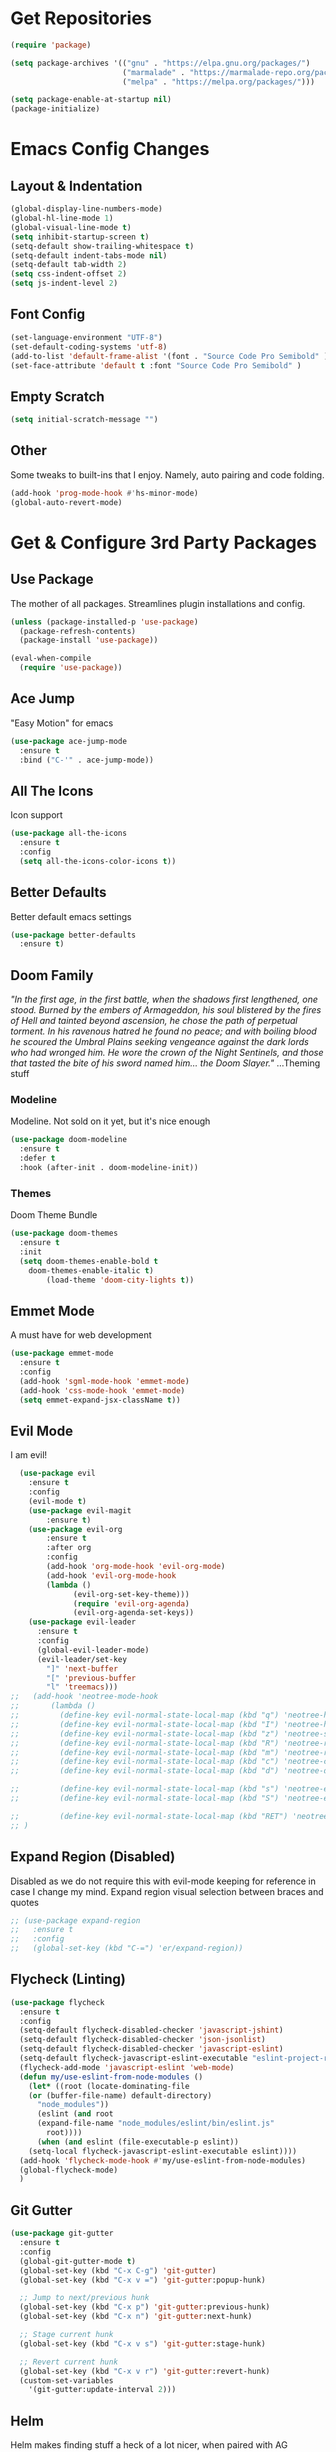 * Get Repositories

#+begin_src emacs-lisp
(require 'package)

(setq package-archives '(("gnu" . "https://elpa.gnu.org/packages/")
                         ("marmalade" . "https://marmalade-repo.org/packages/")
                         ("melpa" . "https://melpa.org/packages/")))

(setq package-enable-at-startup nil)
(package-initialize)
#+end_src

* Emacs Config Changes
** Layout & Indentation

#+begin_src emacs-lisp
(global-display-line-numbers-mode)
(global-hl-line-mode 1)
(global-visual-line-mode t)
(setq inhibit-startup-screen t)
(setq-default show-trailing-whitespace t)
(setq-default indent-tabs-mode nil)
(setq-default tab-width 2)
(setq css-indent-offset 2)
(setq js-indent-level 2)
#+end_src

** Font Config

#+begin_src emacs-lisp
(set-language-environment "UTF-8")
(set-default-coding-systems 'utf-8)
(add-to-list 'default-frame-alist '(font . "Source Code Pro Semibold" ))
(set-face-attribute 'default t :font "Source Code Pro Semibold" )
#+end_src

** Empty Scratch

#+begin_src emacs-lisp
(setq initial-scratch-message "")
#+end_src

** Other
   Some tweaks to built-ins that I enjoy. Namely, auto pairing and
   code folding.
#+begin_src emacs-lisp
(add-hook 'prog-mode-hook #'hs-minor-mode)
(global-auto-revert-mode)
#+end_src

* Get & Configure 3rd Party Packages
** Use Package
   The mother of all packages. Streamlines plugin installations and
   config.
#+begin_src emacs-lisp
(unless (package-installed-p 'use-package)
  (package-refresh-contents)
  (package-install 'use-package))

(eval-when-compile
  (require 'use-package))
#+end_src

** Ace Jump
   "Easy Motion" for emacs
#+begin_src emacs-lisp
(use-package ace-jump-mode
  :ensure t
  :bind ("C-'" . ace-jump-mode))
#+end_src

** All The Icons
   Icon support
#+begin_src emacs-lisp
(use-package all-the-icons
  :ensure t
  :config
  (setq all-the-icons-color-icons t))
#+end_src

** Better Defaults
   Better default emacs settings
#+begin_src emacs-lisp
(use-package better-defaults
  :ensure t)
#+end_src

** Doom Family
  /"In the first age, in the first battle, when the shadows first/
  /lengthened, one stood. Burned by the embers of Armageddon, his soul/
  /blistered by the fires of Hell and tainted beyond ascension, he/
  /chose the path of perpetual torment. In his ravenous hatred he found/
  /no peace; and with boiling blood he scoured the Umbral Plains/
  /seeking vengeance against the dark lords who had wronged him. He/
  /wore the crown of the Night Sentinels, and those that tasted the/
  /bite of his sword named him... the Doom Slayer."/
  ...Theming stuff
*** Modeline
    Modeline. Not sold on it yet, but it's nice enough
#+begin_src emacs-lisp
(use-package doom-modeline
  :ensure t
  :defer t
  :hook (after-init . doom-modeline-init))
#+end_src

*** Themes
    Doom Theme Bundle
#+begin_src emacs-lisp
(use-package doom-themes
  :ensure t
  :init
  (setq doom-themes-enable-bold t
	doom-themes-enable-italic t)
        (load-theme 'doom-city-lights t))
#+end_src

** Emmet Mode
   A must have for web development
#+begin_src emacs-lisp
(use-package emmet-mode
  :ensure t
  :config
  (add-hook 'sgml-mode-hook 'emmet-mode)
  (add-hook 'css-mode-hook 'emmet-mode)
  (setq emmet-expand-jsx-className t))
#+end_src

** Evil Mode
   I am evil!
#+begin_src emacs-lisp
    (use-package evil
      :ensure t
      :config
      (evil-mode t)
      (use-package evil-magit
          :ensure t)
      (use-package evil-org
          :ensure t
          :after org
          :config
          (add-hook 'org-mode-hook 'evil-org-mode)
          (add-hook 'evil-org-mode-hook
          (lambda ()
                (evil-org-set-key-theme)))
                (require 'evil-org-agenda)
                (evil-org-agenda-set-keys))
      (use-package evil-leader
        :ensure t
        :config
        (global-evil-leader-mode)
        (evil-leader/set-key
          "]" 'next-buffer
          "[" 'previous-buffer
          "l" 'treemacs)))
  ;;   (add-hook 'neotree-mode-hook
  ;;       (lambda ()
  ;;         (define-key evil-normal-state-local-map (kbd "q") 'neotree-hide)
  ;;         (define-key evil-normal-state-local-map (kbd "I") 'neotree-hidden-file-toggle)
  ;;         (define-key evil-normal-state-local-map (kbd "z") 'neotree-stretch-toggle)
  ;;         (define-key evil-normal-state-local-map (kbd "R") 'neotree-refresh)
  ;;         (define-key evil-normal-state-local-map (kbd "m") 'neotree-rename-node)
  ;;         (define-key evil-normal-state-local-map (kbd "c") 'neotree-create-node)
  ;;         (define-key evil-normal-state-local-map (kbd "d") 'neotree-delete-node)

  ;;         (define-key evil-normal-state-local-map (kbd "s") 'neotree-enter-vertical-split)
  ;;         (define-key evil-normal-state-local-map (kbd "S") 'neotree-enter-horizontal-split)

  ;;         (define-key evil-normal-state-local-map (kbd "RET") 'neotree-enter))
  ;; )
#+end_src

** Expand Region (Disabled)
   Disabled as we do not require this with evil-mode keeping for
   reference in case I change my mind. Expand region visual selection
   between braces and quotes
#+begin_src emacs-lisp
  ;; (use-package expand-region
  ;;   :ensure t
  ;;   :config
  ;;   (global-set-key (kbd "C-=") 'er/expand-region))
#+end_src

** Flycheck (Linting)

#+begin_src emacs-lisp
(use-package flycheck
  :ensure t
  :config
  (setq-default flycheck-disabled-checker 'javascript-jshint)
  (setq-default flycheck-disabled-checker 'json-jsonlist)
  (setq-default flycheck-disabled-checker 'javascript-eslint)
  (setq-default flycheck-javascript-eslint-executable "eslint-project-relative")
  (flycheck-add-mode 'javascript-eslint 'web-mode)
  (defun my/use-eslint-from-node-modules ()
    (let* ((root (locate-dominating-file
    (or (buffer-file-name) default-directory)
      "node_modules"))
      (eslint (and root
      (expand-file-name "node_modules/eslint/bin/eslint.js"
        root))))
      (when (and eslint (file-executable-p eslint))
    (setq-local flycheck-javascript-eslint-executable eslint))))
  (add-hook 'flycheck-mode-hook #'my/use-eslint-from-node-modules)
  (global-flycheck-mode)
  )
#+end_src

** Git Gutter

#+begin_src emacs-lisp
(use-package git-gutter
  :ensure t
  :config
  (global-git-gutter-mode t)
  (global-set-key (kbd "C-x C-g") 'git-gutter)
  (global-set-key (kbd "C-x v =") 'git-gutter:popup-hunk)

  ;; Jump to next/previous hunk
  (global-set-key (kbd "C-x p") 'git-gutter:previous-hunk)
  (global-set-key (kbd "C-x n") 'git-gutter:next-hunk)

  ;; Stage current hunk
  (global-set-key (kbd "C-x v s") 'git-gutter:stage-hunk)

  ;; Revert current hunk
  (global-set-key (kbd "C-x v r") 'git-gutter:revert-hunk)
  (custom-set-variables
    '(git-gutter:update-interval 2)))
#+end_src

** Helm
   Helm makes finding stuff a heck of a lot nicer, when paired with AG
   especially. Requires system installation of the-silver-searcher.
#+begin_src emacs-lisp
(use-package helm
  :ensure t
  :bind (("M-x" . helm-M-x)
         ("C-x C-f" . helm-find-files)
         ("C-c h p" . helm-projectile)
         ("C-c h C-p s" . helm-projectile-switch-project)
         ("C-c a C-p" . projectile-mode))
  :init
  (require 'helm-config)
  :config
  (helm-mode 1)
  (custom-set-variables '(helm-follow-mode-persistent t))
  (use-package helm-projectile
    :ensure t)
  (use-package helm-ag
    :ensure t
    :bind (("C-c a g" . helm-do-ag)
           ("C-c a t" . helm-do-ag-this-file)
           ("C-c a p" . helm-do-ag-project-root)
           ("C-c a b" . helm-do-ag-buffers)
           ("C-c C-a p" . helm-projectile-ag))))
#+end_src

** Magit
   Amazing git repo management
#+begin_src emacs-lisp
(use-package magit
  :ensure t
  :config
  (global-set-key (kbd "C-c g") 'magit-status))
#+end_src

** Modes & Auto Completion
*** Company (Auto Complete)

#+begin_src emacs-lisp
(use-package company
:ensure t
:config
(setq company-idle-delay 0)
(setq company-minimum-prefix-length 3)
(setq company-backends
      '((company-files          ; files & directory
         company-keywords       ; keywords
         company-capf
         company-yasnippet
         )
        (company-abbrev company-dabbrev)
        ))
(global-set-key (kbd "TAB") #'company-indent-or-complete-common)
(global-company-mode t))
#+end_src

*** Company-Tern

#+begin_src emacs-lisp
(use-package company-tern
  :ensure t
  :config
  (add-to-list 'company-backends 'company-tern)
  (add-hook 'js2-mode-hook (lambda ()
			     (tern-mode)
			     (company-mode)))
  (define-key tern-mode-keymap (kbd "M-.") nil)
  (define-key tern-mode-keymap (kbd "M-,") nil))
#+end_src

*** Deferred
    Async elisp function support. Why did I install this?
**** TODO: Figure out why I installed this
#+begin_src emacs-lisp
(use-package deferred
  :ensure t)
#+end_src

*** Jedi (Python)

#+begin_src emacs-lisp
(use-package company-jedi
    :ensure t
    :config
    (add-hook 'python-mode-hook 'jedi:setup))

(defun my/python-mode-hook ()
  "Company back-end hook for jedi."
  (add-to-list 'company-backends 'company-jedi))

(add-hook 'python-mode-hook 'my/python-mode-hook)
#+end_src

*** JS2-Mode

#+begin_src emacs-lisp
(use-package js2-mode
  :config
  (add-to-list 'auto-mode-alist '("\\.js\\'" . js2-mode))
  ;; Better imenu
  (add-hook 'js2-mode-hook #'js2-imenu-extras-mode)
  :ensure t)
#+end_src

*** JS2-refactor

#+begin_src emacs-lisp
(use-package js2-refactor
  :config
  (add-hook 'js2-mode-hook #'js2-refactor-mode)
  (js2r-add-keybindings-with-prefix "C-c C-r")
  (define-key js2-mode-map (kbd "C-k") #'js2r-kill)
  :ensure t)
#+end_src

*** Markdown-Mode

#+begin_src emacs-lisp
(use-package markdown-mode
  :ensure t
  :commands (markdown-mode gfm-mode)
  :mode (("README\\.md\\'" . gfm-mode)
         ("\\.md\\'" . markdown-mode)
         ("\\.markdown\\'" . markdown-mode))
  :init (setq markdown-command "multimarkdown"))
#+end_src

*** Org Mode <3
    This amazingly well documented Org config is here because of org
    mode. As well as some semblence of structure in my life.
#+begin_src emacs-lisp
(use-package org
  :ensure t
  :config
  (setq org-agenda-files (append
  (file-expand-wildcards "~/Cloud/Orgs/*.org")))
  (use-package org-bullets
    :ensure t
    :config
    (add-hook 'org-mode-hook (lambda () (org-bullets-mode 1))))
  (use-package org-caldav
    :ensure t
    :config
    (setq org-caldav-url "https://cloud.trevdev.ca/remote.php/dav/calendars/trevdev")
    (setq org-caldav-calendar-id "org")
    (setq org-caldav-inbox "~/Cloud/Orgs/caldav.org")
    (setq org-caldav-files org-agenda-files)
    (setq org-icalendar-timezone "America/Vancouver"))
    (setq org-icalendar-alarm-time 1)
    (setq org-icalendar-include-todo t)
    (setq org-icalendar-use-deadline '(event-if-todo event-if-not-todo todo-due))
    (setq org-icalendar-use-scheduled '(todo-start event-if-todo event-if-not-todo))
  (eval-after-load "org" '(require 'ox-md nil t))
  (use-package ox-gfm
    :ensure t
    :config
    (eval-after-load "org" '(require 'ox-gfm nil t)))
    (setq org-log-done 'time))
#+end_src

*** Pug Mode
    Pug html templating, for those who don't know. Used to be called
    Jade. I don't endorse pug anymore, I just have it buried in old
    projects.
#+begin_src emacs-lisp
(use-package pug-mode
  :ensure t)
#+end_src

*** Python-Environment
    Virtualenv support.
#+begin_src emacs-lisp
(use-package python-environment
  :ensure t)
#+end_src

*** RJSX-Mode
    React Development. Need I say more?
#+begin_src emacs-lisp
(use-package rjsx-mode
  :ensure t
  :config
  (add-to-list 'auto-mode-alist '("containers\\/.*\\.js\\'" . rjsx-mode))

  (add-to-list 'auto-mode-alist '("components\\/.*\\.js\\'" . rjsx-mode))
  (add-to-list 'company-backends 'company-etags))
#+end_src

*** SCSS/CSS

#+begin_src emacs-lisp
(use-package css-mode
  :ensure t
  :config
  (add-to-list 'company-backends 'company-css))
#+end_src

*** Vue Mode
    /"It's as if Angular & React had sex."/
    =Maximilian Schwarzmüller=
#+begin_src emacs-lisp
(use-package vue-mode
  :ensure t
  :config
  (add-hook 'js-mode-hook #'tern-mode)
  (add-to-list 'vue-mode-hook #'tern-mode)
  (setq mmm-js-mode-exit-hook (lambda () (setq tern-mode nil)))
  (setq mmm-js-mode-enter-hook (lambda () (setq tern-mode t)))
  (setq mmm-submode-decoration-level 0))
#+end_src

*** Web-Mode

#+begin_src emacs-lisp
(use-package web-mode
  :ensure t
  :config
  (add-to-list 'company-backends 'company-etags))

(use-package json-mode
  :ensure t)
#+end_src

*** Xref-JS2

#+begin_src emacs-lisp
(use-package xref-js2
  :config
  (define-key js-mode-map (kbd "M-.") nil)
  (add-hook 'js2-mode-hook (lambda ()
			     (add-hook 'xref-backend-functions #'xref-js2-xref-backend nil t)))
  :ensure t)
#+end_src

*** YAML Mode

#+begin_src emacs-lisp
(use-package yaml-mode
  :ensure t)
#+end_src

** Rainbow Delimiters
   Nice, colorful, matching brackets.
#+begin_src emacs-lisp
(use-package rainbow-delimiters
  :ensure t
  :config
  (add-hook 'prog-mode-hook #'rainbow-delimiters-mode))
#+end_src

** Rainbow Identifiers (Disabled)
   Saving for later. Trying to make identifiers nice. This plugin by
   default works better than color-identifiers, but it colors
   literally everything with little rhyme or reason. Don't want to
   hack this at the moment.
# #+begin_src emacs-lisp
#   (use-package rainbow-identifiers
#     :ensure t
#     :config
#     (add-hook 'prog-mode-hook 'rainbow-identifiers-mode))
# #+end_src

** Smartparens
   Auto-wraps text in brackets/quotes. 
#+begin_src emacs-lisp
  (use-package smartparens
    :ensure t
    :config
    (require 'smartparens-config)
    (smartparens-global-mode t)
    (use-package evil-smartparens
      :ensure t
      :config
      (add-hook 'smartparens-enabled-hook #'evil-smartparens-mode)))
#+end_src

** Themes
   Other than the Doom theme family...
*** Atom One Dark

#+begin_src emacs-lisp
(use-package atom-one-dark-theme
:ensure t
)
#+end_src

** Treemacs
   Nerdtree on steroids
#+begin_src emacs-lisp
(use-package treemacs
  :ensure t
  :defer t
  :init
  (with-eval-after-load 'winum
    (define-key winum-keymap (kbd "M-0") #'treemacs-select-window))
  :config
  (use-package treemacs-evil
    :ensure t)
  (progn
    (setq treemacs-collapse-dirs              (if (executable-find "python") 3 0)
          treemacs-deferred-git-apply-delay   0.5
          treemacs-file-event-delay           5000
          treemacs-file-follow-delay          0.2
          treemacs-follow-after-init          t
          treemacs-follow-recenter-distance   0.1
          treemacs-goto-tag-strategy          'refetch-index
          treemacs-indentation                2
          treemacs-indentation-string         " "
          treemacs-is-never-other-window      nil
          treemacs-no-png-images              nil
          treemacs-project-follow-cleanup     nil
          treemacs-persist-file               (expand-file-name ".cache/treemacs-persist" user-emacs-directory)
          treemacs-recenter-after-file-follow nil
          treemacs-recenter-after-tag-follow  nil
          treemacs-show-hidden-files          t
          treemacs-silent-filewatch           nil
          treemacs-silent-refresh             nil
          treemacs-sorting                    'alphabetic-desc
          treemacs-space-between-root-nodes   t
          treemacs-tag-follow-cleanup         t
          treemacs-tag-follow-delay           1.5
          treemacs-width                      35)

    ;; The default width and height of the icons is 22 pixels. If you are
    ;; using a Hi-DPI display, uncomment this to double the icon size.
    ;; (treemacs-resize-icons 44)

    (treemacs-follow-mode t)
    (treemacs-filewatch-mode t)
    (treemacs-fringe-indicator-mode t)
    (pcase (cons (not (null (executable-find "git")))
                 (not (null (executable-find "python3"))))
      (`(t . t)
       (treemacs-git-mode 'extended))
      (`(t . _)
       (treemacs-git-mode 'simple))))
  :bind
  (:map global-map
        ("C-x t s"   . treemacs-select-window)
        ("C-x t 1"   . treemacs-delete-other-windows)
        ("C-x t t"   . treemacs)
        ("C-x t B"   . treemacs-bookmark)
        ("C-x t C-t" . treemacs-find-file)
        ("C-x t M-t" . treemacs-find-tag)))

(use-package treemacs-projectile
  :after treemacs projectile
  :ensure t)
#+end_src

** Yasnippet
   Snippet support
#+begin_src emacs-lisp
(use-package yasnippet
  :ensure t
  :config
  (yas-global-mode 1)
  (use-package yasnippet-snippets
    :ensure t)
  (yas-reload-all))
#+end_src

